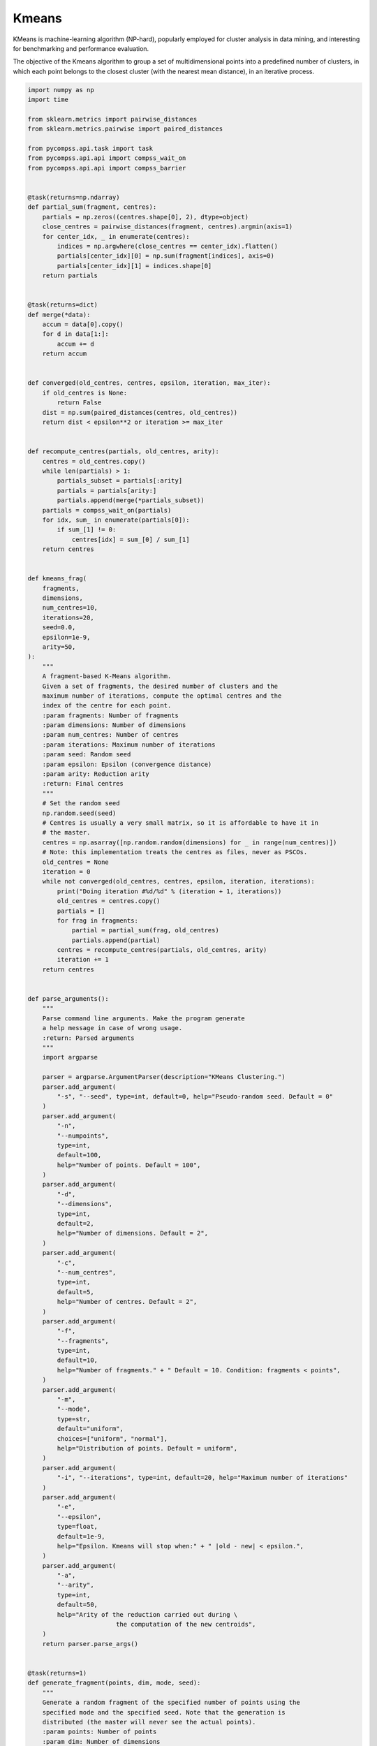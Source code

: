 Kmeans
------

KMeans is machine-learning algorithm (NP-hard), popularly employed for cluster
analysis in data mining, and interesting for benchmarking and performance evaluation.

The objective of the Kmeans algorithm to group a set of multidimensional points
into a predefined number of clusters, in which each point belongs to the closest
cluster (with the nearest mean distance), in an iterative process.


.. code-block:: python

    import numpy as np
    import time

    from sklearn.metrics import pairwise_distances
    from sklearn.metrics.pairwise import paired_distances

    from pycompss.api.task import task
    from pycompss.api.api import compss_wait_on
    from pycompss.api.api import compss_barrier


    @task(returns=np.ndarray)
    def partial_sum(fragment, centres):
        partials = np.zeros((centres.shape[0], 2), dtype=object)
        close_centres = pairwise_distances(fragment, centres).argmin(axis=1)
        for center_idx, _ in enumerate(centres):
            indices = np.argwhere(close_centres == center_idx).flatten()
            partials[center_idx][0] = np.sum(fragment[indices], axis=0)
            partials[center_idx][1] = indices.shape[0]
        return partials


    @task(returns=dict)
    def merge(*data):
        accum = data[0].copy()
        for d in data[1:]:
            accum += d
        return accum


    def converged(old_centres, centres, epsilon, iteration, max_iter):
        if old_centres is None:
            return False
        dist = np.sum(paired_distances(centres, old_centres))
        return dist < epsilon**2 or iteration >= max_iter


    def recompute_centres(partials, old_centres, arity):
        centres = old_centres.copy()
        while len(partials) > 1:
            partials_subset = partials[:arity]
            partials = partials[arity:]
            partials.append(merge(*partials_subset))
        partials = compss_wait_on(partials)
        for idx, sum_ in enumerate(partials[0]):
            if sum_[1] != 0:
                centres[idx] = sum_[0] / sum_[1]
        return centres


    def kmeans_frag(
        fragments,
        dimensions,
        num_centres=10,
        iterations=20,
        seed=0.0,
        epsilon=1e-9,
        arity=50,
    ):
        """
        A fragment-based K-Means algorithm.
        Given a set of fragments, the desired number of clusters and the
        maximum number of iterations, compute the optimal centres and the
        index of the centre for each point.
        :param fragments: Number of fragments
        :param dimensions: Number of dimensions
        :param num_centres: Number of centres
        :param iterations: Maximum number of iterations
        :param seed: Random seed
        :param epsilon: Epsilon (convergence distance)
        :param arity: Reduction arity
        :return: Final centres
        """
        # Set the random seed
        np.random.seed(seed)
        # Centres is usually a very small matrix, so it is affordable to have it in
        # the master.
        centres = np.asarray([np.random.random(dimensions) for _ in range(num_centres)])
        # Note: this implementation treats the centres as files, never as PSCOs.
        old_centres = None
        iteration = 0
        while not converged(old_centres, centres, epsilon, iteration, iterations):
            print("Doing iteration #%d/%d" % (iteration + 1, iterations))
            old_centres = centres.copy()
            partials = []
            for frag in fragments:
                partial = partial_sum(frag, old_centres)
                partials.append(partial)
            centres = recompute_centres(partials, old_centres, arity)
            iteration += 1
        return centres


    def parse_arguments():
        """
        Parse command line arguments. Make the program generate
        a help message in case of wrong usage.
        :return: Parsed arguments
        """
        import argparse

        parser = argparse.ArgumentParser(description="KMeans Clustering.")
        parser.add_argument(
            "-s", "--seed", type=int, default=0, help="Pseudo-random seed. Default = 0"
        )
        parser.add_argument(
            "-n",
            "--numpoints",
            type=int,
            default=100,
            help="Number of points. Default = 100",
        )
        parser.add_argument(
            "-d",
            "--dimensions",
            type=int,
            default=2,
            help="Number of dimensions. Default = 2",
        )
        parser.add_argument(
            "-c",
            "--num_centres",
            type=int,
            default=5,
            help="Number of centres. Default = 2",
        )
        parser.add_argument(
            "-f",
            "--fragments",
            type=int,
            default=10,
            help="Number of fragments." + " Default = 10. Condition: fragments < points",
        )
        parser.add_argument(
            "-m",
            "--mode",
            type=str,
            default="uniform",
            choices=["uniform", "normal"],
            help="Distribution of points. Default = uniform",
        )
        parser.add_argument(
            "-i", "--iterations", type=int, default=20, help="Maximum number of iterations"
        )
        parser.add_argument(
            "-e",
            "--epsilon",
            type=float,
            default=1e-9,
            help="Epsilon. Kmeans will stop when:" + " |old - new| < epsilon.",
        )
        parser.add_argument(
            "-a",
            "--arity",
            type=int,
            default=50,
            help="Arity of the reduction carried out during \
                            the computation of the new centroids",
        )
        return parser.parse_args()


    @task(returns=1)
    def generate_fragment(points, dim, mode, seed):
        """
        Generate a random fragment of the specified number of points using the
        specified mode and the specified seed. Note that the generation is
        distributed (the master will never see the actual points).
        :param points: Number of points
        :param dim: Number of dimensions
        :param mode: Dataset generation mode
        :param seed: Random seed
        :return: Dataset fragment
        """
        # Random generation distributions
        rand = {
            "normal": lambda k: np.random.normal(0, 1, k),
            "uniform": lambda k: np.random.random(k),
        }
        r = rand[mode]
        np.random.seed(seed)
        mat = np.asarray([r(dim) for __ in range(points)])
        # Normalize all points between 0 and 1
        mat -= np.min(mat)
        mx = np.max(mat)
        if mx > 0.0:
            mat /= mx

        return mat


    def main(
        seed,
        numpoints,
        dimensions,
        num_centres,
        fragments,
        mode,
        iterations,
        epsilon,
        arity,
    ):
        """
        This will be executed if called as main script. Look at the kmeans_frag
        for the KMeans function.
        This code is used for experimental purposes.
        I.e it generates random data from some parameters that determine the size,
        dimensionality and etc and returns the elapsed time.
        :param seed: Random seed
        :param numpoints: Number of points
        :param dimensions: Number of dimensions
        :param num_centres: Number of centres
        :param fragments: Number of fragments
        :param mode: Dataset generation mode
        :param iterations: Number of iterations
        :param epsilon: Epsilon (convergence distance)
        :param arity: Reduction arity
        :return: None
        """
        start_time = time.time()

        # Generate the data
        fragment_list = []
        # Prevent infinite loops
        points_per_fragment = max(1, numpoints // fragments)

        for l in range(0, numpoints, points_per_fragment):
            # Note that the seed is different for each fragment.
            # This is done to avoid having repeated data.
            r = min(numpoints, l + points_per_fragment)

            fragment_list.append(generate_fragment(r - l, dimensions, mode, seed + l))

        compss_barrier()
        print("Generation/Load done")
        initialization_time = time.time()
        print("Starting kmeans")

        # Run kmeans
        centres = kmeans_frag(
            fragments=fragment_list,
            dimensions=dimensions,
            num_centres=num_centres,
            iterations=iterations,
            seed=seed,
            epsilon=epsilon,
            arity=arity,
        )
        compss_barrier()
        print("Ending kmeans")
        kmeans_time = time.time()

        print("-----------------------------------------")
        print("-------------- RESULTS ------------------")
        print("-----------------------------------------")
        print("Initialization time: %f" % (initialization_time - start_time))
        print("Kmeans time: %f" % (kmeans_time - initialization_time))
        print("Total time: %f" % (kmeans_time - start_time))
        print("-----------------------------------------")
        centres = compss_wait_on(centres)
        print("CENTRES:")
        print(centres)
        print("-----------------------------------------")


    if __name__ == "__main__":
        options = parse_arguments()
        main(**vars(options))


The kmeans application can be executed by invoking the ``runcompss`` command
with the desired parameters (in this case we use ``-g`` to generate the
task depedency graph) and application.
The following lines provide an example of its execution considering 10M points,
of 3 dimensions, divided into 8 fragments, looking for 8 clusters and a maximum
number of iterations set to 10.

.. code-block:: console

    compss@bsc:~$ runcompss -g kmeans.py -n 10240000 -f 8 -d 3 -c 8 -i 10
    [ INFO ] Inferred PYTHON language
    [ INFO ] Using default location for project file: /opt/COMPSs//Runtime/configuration/xml/projects/default_project.xml
    [ INFO ] Using default location for resources file: /opt/COMPSs//Runtime/configuration/xml/resources/default_resources.xml
    [ INFO ] Using default execution type: compss

    ----------------- Executing kmeans.py --------------------------

    WARNING: COMPSs Properties file is null. Setting default values
    [(1027)    API]  -  Starting COMPSs Runtime v3.3 (build 20231107-1626.rfd920cb7d4a03b1e84725271049e91f5de261e8c)
    Generation/Load done
    Starting kmeans
    Doing iteration #1/10
    Doing iteration #2/10
    Doing iteration #3/10
    Doing iteration #4/10
    Doing iteration #5/10
    Doing iteration #6/10
    Doing iteration #7/10
    Doing iteration #8/10
    Doing iteration #9/10
    Doing iteration #10/10
    Ending kmeans
    -----------------------------------------
    -------------- RESULTS ------------------
    -----------------------------------------
    Initialization time: 11.350365
    Kmeans time: 38.684046
    Total time: 50.034411
    -----------------------------------------
    CENTRES:
    [[0.69828619 0.74530239 0.48171237]
    [0.54765031 0.20253203 0.21191319]
    [0.24201614 0.74466519 0.75560619]
    [0.21853824 0.66978432 0.23275263]
    [0.7724606  0.68585097 0.16247501]
    [0.22674374 0.23357703 0.67253838]
    [0.75316023 0.73748642 0.83358697]
    [0.75816592 0.23837464 0.71580623]]
    -----------------------------------------
    [(53113)    API]  -  Execution Finished

    ------------------------------------------------------------



:numref:`kmeans_python` depicts the generated task dependency graph. The dataset
generation can be identified in the 8 blue tasks, while the five iterations
appear next. Between the iteration there is a synchronization which corresponds
to the convergence/max iterations check.

.. figure:: ./Figures/kmeans_graph.jpeg
   :name: kmeans_python
   :alt: Python kmeans tasks graph
   :align: center
   :width: 75.0%

   Python kmeans tasks graph
